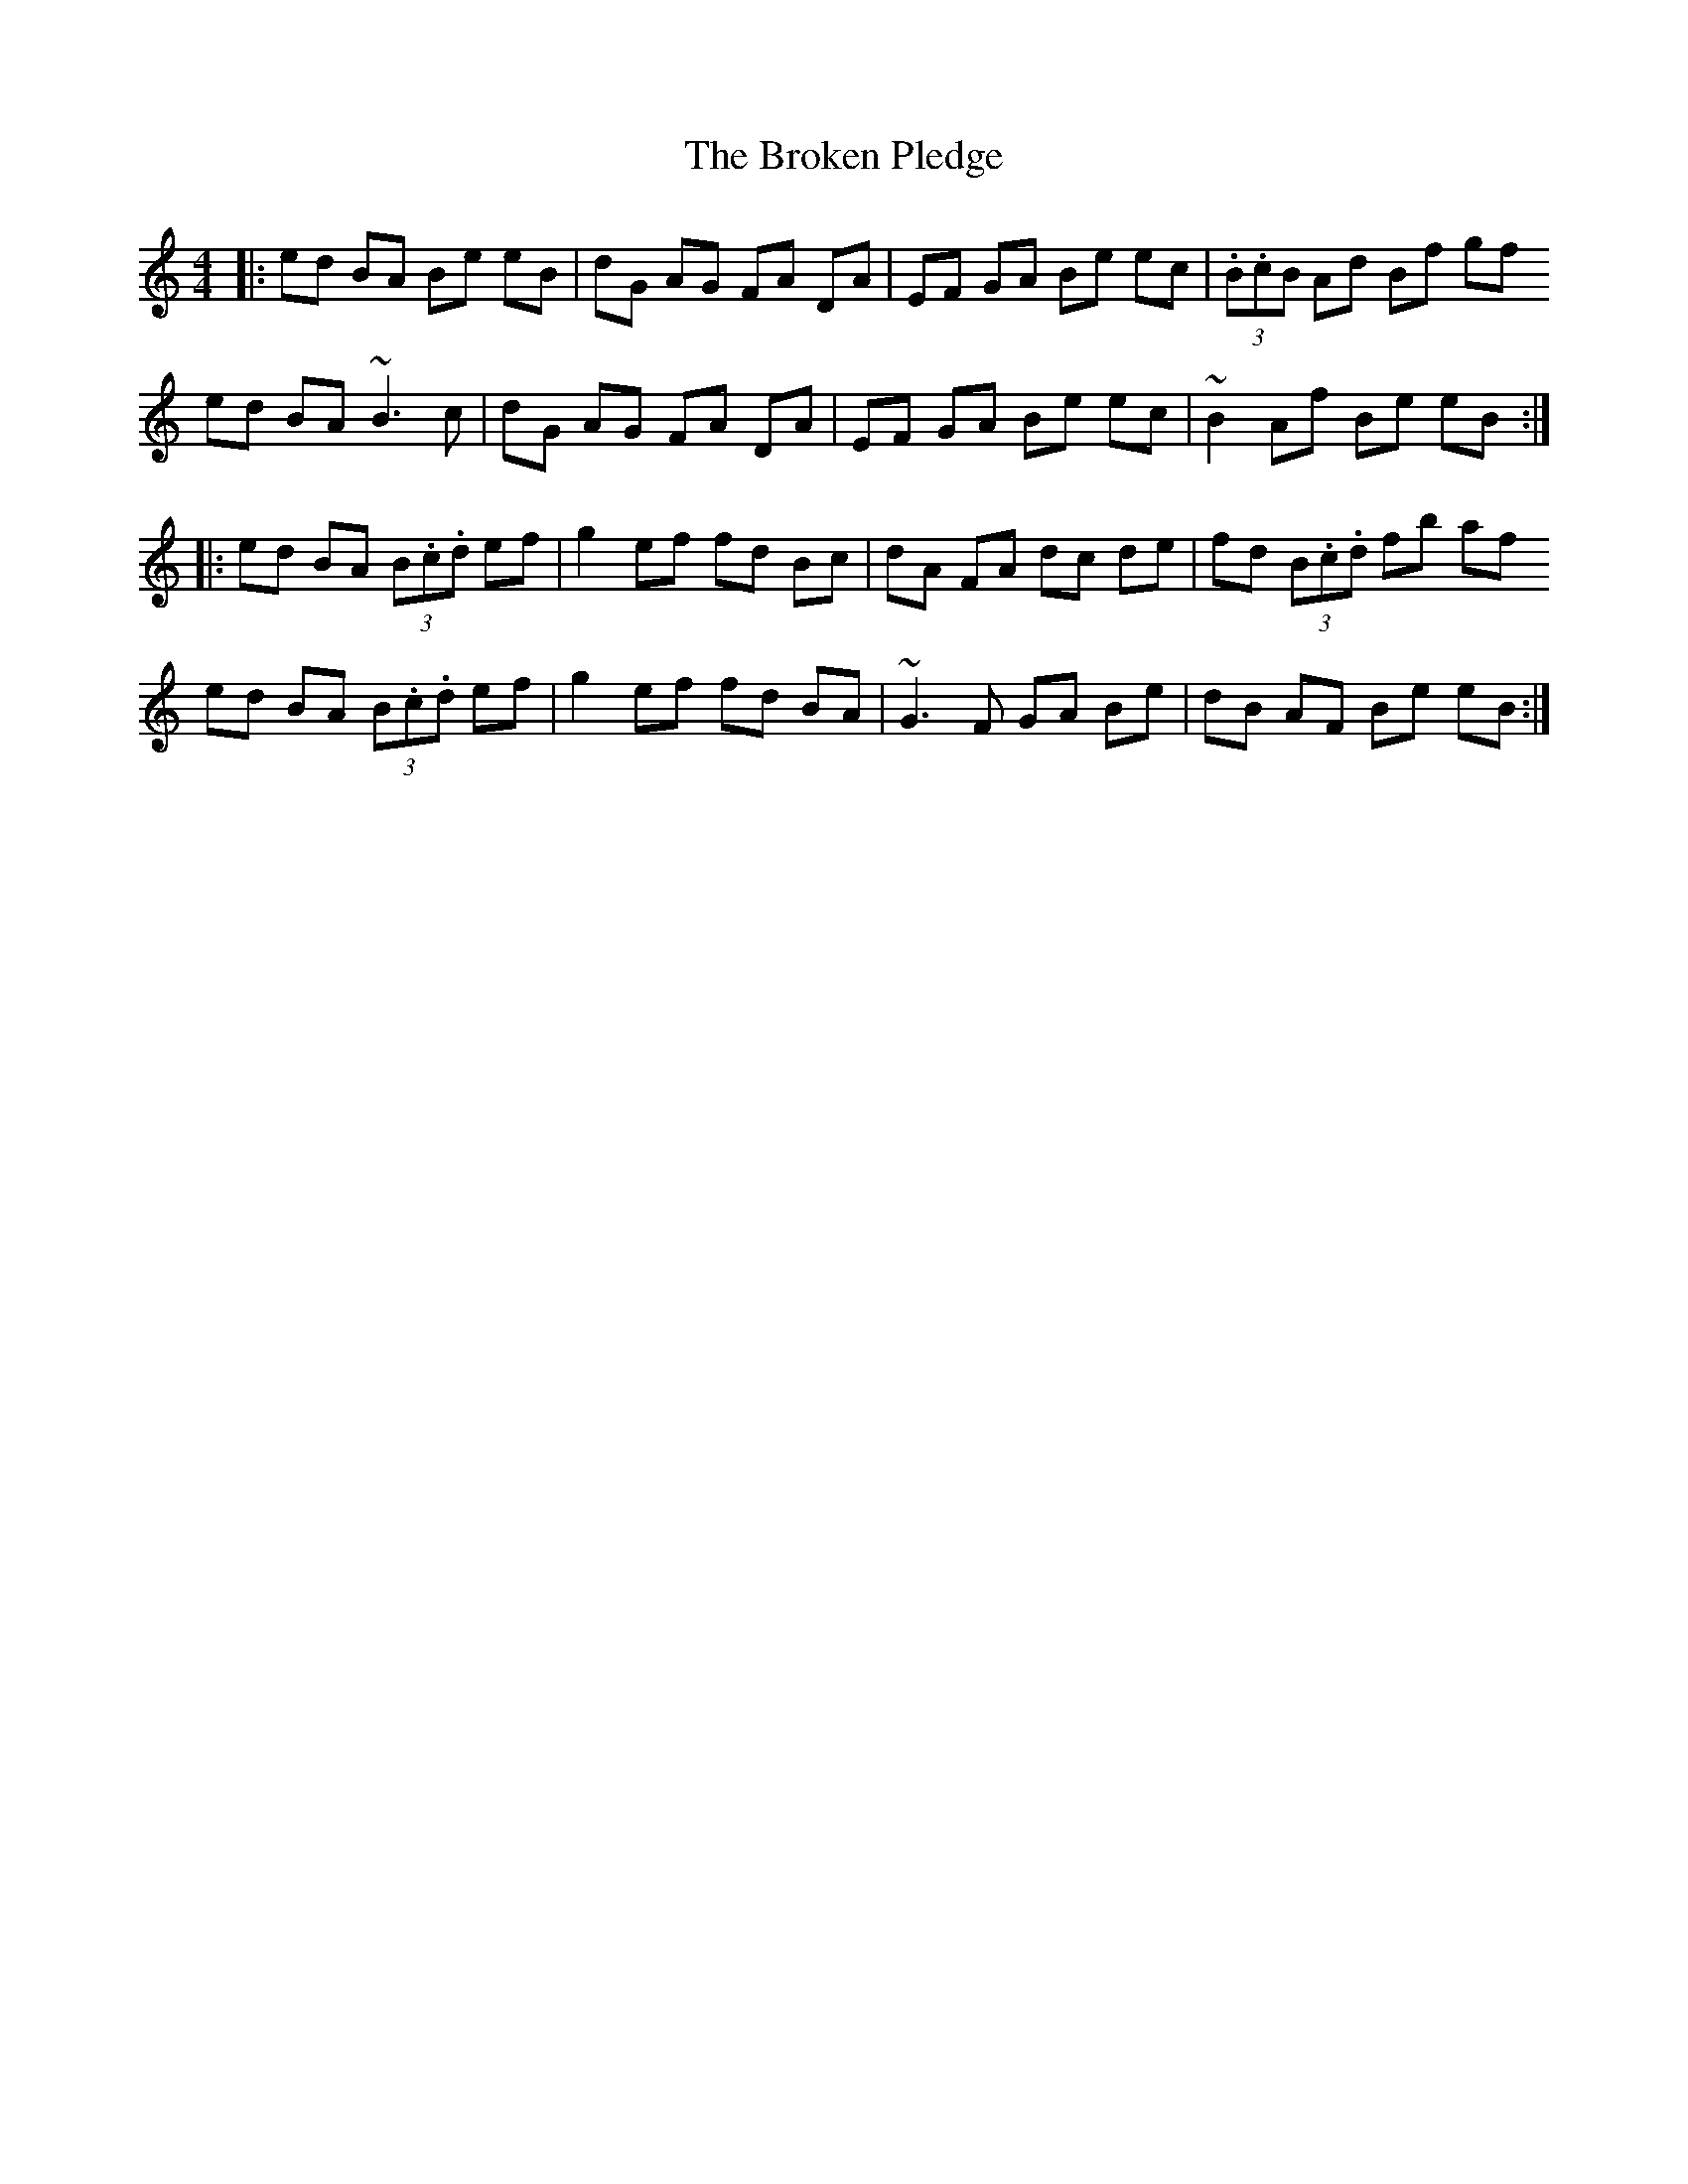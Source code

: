 X: 5243
T: Broken Pledge, The
R: reel
M: 4/4
K: Ddorian
|:ed BA Be eB|dG AG FA DA|EF GA Be ec|(3.B.cB Ad Bf gf
ed BA ~B3 c|dG AG FA DA|EF GA Be ec|~B2 Af Be eB:|
|:ed BA (3B.c.d ef|g2 ef fd Bc|dA FA dc de|fd (3B.c.d fb af
ed BA (3B.c.d ef|g2 ef fd BA|~G3 F GA Be|dB AF Be eB:|

